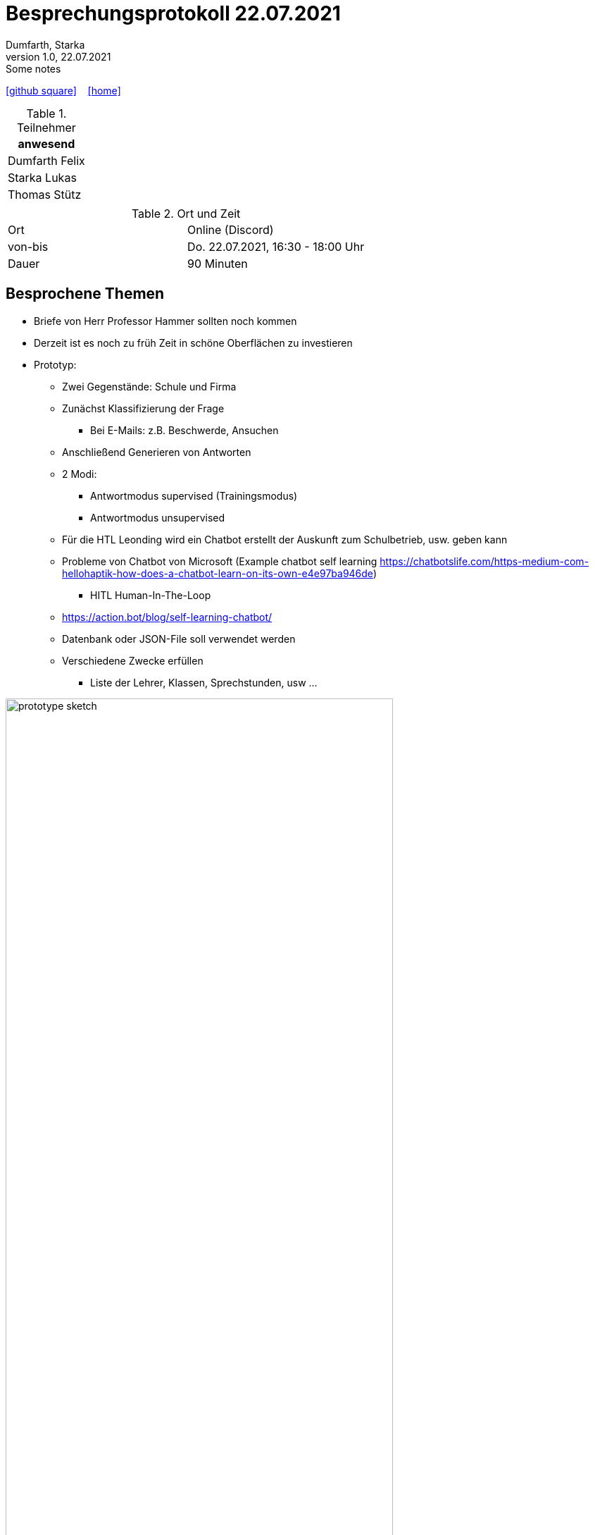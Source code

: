 = Besprechungsprotokoll 22.07.2021
Dumfarth, Starka
1.0, 22.07.2021: Some notes
ifndef::imagesdir[:imagesdir: ../images]
:icons: font
//:sectnums:    // Nummerierung der Überschriften / section numbering
//:toc: left

//Need this blank line after ifdef, don't know why...
ifdef::backend-html5[]

// https://fontawesome.com/v4.7.0/icons/
//icon:file-text-o[link=https://raw.githubusercontent.com/htl-leonding-college/asciidoctor-docker-template/master/asciidocs/{docname}.adoc] ‏ ‏ ‎
icon:github-square[link=https://github.com/htl-leonding-project/2021-da-chatbot/] ‏ ‏ ‎
icon:home[link=https://htl-leonding-project.github.io/2021-da-chatbot]
endif::backend-html5[]


.Teilnehmer
|===
|anwesend

|Dumfarth Felix

|Starka Lukas

|Thomas Stütz

|

|===

.Ort und Zeit
[cols=2*]
|===
|Ort
|Online (Discord)

|von-bis
|Do. 22.07.2021, 16:30 - 18:00 Uhr
|Dauer
|90 Minuten
|===



== Besprochene Themen

* Briefe von Herr Professor Hammer sollten noch kommen
* Derzeit ist es noch zu früh Zeit in schöne Oberflächen zu investieren
* Prototyp:
    ** Zwei Gegenstände: Schule und Firma
    ** Zunächst Klassifizierung der Frage
        *** Bei E-Mails: z.B. Beschwerde, Ansuchen
    ** Anschließend Generieren von Antworten
    ** 2 Modi:
        *** Antwortmodus supervised (Trainingsmodus)
        *** Antwortmodus unsupervised
    ** Für die HTL Leonding wird ein Chatbot erstellt der Auskunft zum Schulbetrieb, usw. geben kann
    ** Probleme von Chatbot von Microsoft (Example chatbot self learning https://chatbotslife.com/https-medium-com-hellohaptik-how-does-a-chatbot-learn-on-its-own-e4e97ba946de)
        *** HITL Human-In-The-Loop
    ** https://action.bot/blog/self-learning-chatbot/
    ** Datenbank oder JSON-File soll verwendet werden
    ** Verschiedene Zwecke erfüllen
        *** Liste der Lehrer, Klassen, Sprechstunden, usw …

ifdef::backend-html5,backend-revealjs[image:prototype-sketch.png[width=80%]]

ifdef::backend-html5,backend-revealjs[image:what-to-do-sketch.png[width=80%]]

ifdef::backend-html5,backend-revealjs[image:what-to-do-2-sketch.png[width=80%]]


== Vereinbarungen und Entscheidungen

.Was wurde vereinbart?
[%autowidth]
|===
|wer |macht was |bis wann
| Schüler
a|
- An einem funktionierendem Beispiel das Selbstlernen in Rasa (und Dialogflow) erklären
- Kann man Rasa gratis verwenden
| 30.07.2021
|===
